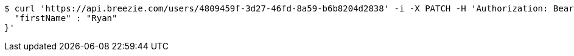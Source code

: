 [source,bash]
----
$ curl 'https://api.breezie.com/users/4809459f-3d27-46fd-8a59-b6b8204d2838' -i -X PATCH -H 'Authorization: Bearer: 0b79bab50daca910b000d4f1a2b675d604257e42' -H 'Content-Type: application/json' -d '{
  "firstName" : "Ryan"
}'
----